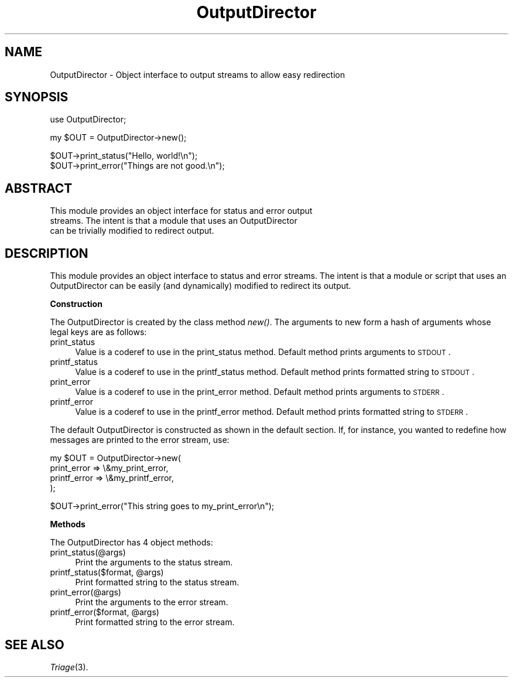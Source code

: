 .\" Automatically generated by Pod::Man v1.34, Pod::Parser v1.13
.\"
.\" Standard preamble:
.\" ========================================================================
.de Sh \" Subsection heading
.br
.if t .Sp
.ne 5
.PP
\fB\\$1\fR
.PP
..
.de Sp \" Vertical space (when we can't use .PP)
.if t .sp .5v
.if n .sp
..
.de Vb \" Begin verbatim text
.ft CW
.nf
.ne \\$1
..
.de Ve \" End verbatim text
.ft R
.fi
..
.\" Set up some character translations and predefined strings.  \*(-- will
.\" give an unbreakable dash, \*(PI will give pi, \*(L" will give a left
.\" double quote, and \*(R" will give a right double quote.  | will give a
.\" real vertical bar.  \*(C+ will give a nicer C++.  Capital omega is used to
.\" do unbreakable dashes and therefore won't be available.  \*(C` and \*(C'
.\" expand to `' in nroff, nothing in troff, for use with C<>.
.tr \(*W-|\(bv\*(Tr
.ds C+ C\v'-.1v'\h'-1p'\s-2+\h'-1p'+\s0\v'.1v'\h'-1p'
.ie n \{\
.    ds -- \(*W-
.    ds PI pi
.    if (\n(.H=4u)&(1m=24u) .ds -- \(*W\h'-12u'\(*W\h'-12u'-\" diablo 10 pitch
.    if (\n(.H=4u)&(1m=20u) .ds -- \(*W\h'-12u'\(*W\h'-8u'-\"  diablo 12 pitch
.    ds L" ""
.    ds R" ""
.    ds C` ""
.    ds C' ""
'br\}
.el\{\
.    ds -- \|\(em\|
.    ds PI \(*p
.    ds L" ``
.    ds R" ''
'br\}
.\"
.\" If the F register is turned on, we'll generate index entries on stderr for
.\" titles (.TH), headers (.SH), subsections (.Sh), items (.Ip), and index
.\" entries marked with X<> in POD.  Of course, you'll have to process the
.\" output yourself in some meaningful fashion.
.if \nF \{\
.    de IX
.    tm Index:\\$1\t\\n%\t"\\$2"
..
.    nr % 0
.    rr F
.\}
.\"
.\" For nroff, turn off justification.  Always turn off hyphenation; it makes
.\" way too many mistakes in technical documents.
.hy 0
.if n .na
.\"
.\" Accent mark definitions (@(#)ms.acc 1.5 88/02/08 SMI; from UCB 4.2).
.\" Fear.  Run.  Save yourself.  No user-serviceable parts.
.    \" fudge factors for nroff and troff
.if n \{\
.    ds #H 0
.    ds #V .8m
.    ds #F .3m
.    ds #[ \f1
.    ds #] \fP
.\}
.if t \{\
.    ds #H ((1u-(\\\\n(.fu%2u))*.13m)
.    ds #V .6m
.    ds #F 0
.    ds #[ \&
.    ds #] \&
.\}
.    \" simple accents for nroff and troff
.if n \{\
.    ds ' \&
.    ds ` \&
.    ds ^ \&
.    ds , \&
.    ds ~ ~
.    ds /
.\}
.if t \{\
.    ds ' \\k:\h'-(\\n(.wu*8/10-\*(#H)'\'\h"|\\n:u"
.    ds ` \\k:\h'-(\\n(.wu*8/10-\*(#H)'\`\h'|\\n:u'
.    ds ^ \\k:\h'-(\\n(.wu*10/11-\*(#H)'^\h'|\\n:u'
.    ds , \\k:\h'-(\\n(.wu*8/10)',\h'|\\n:u'
.    ds ~ \\k:\h'-(\\n(.wu-\*(#H-.1m)'~\h'|\\n:u'
.    ds / \\k:\h'-(\\n(.wu*8/10-\*(#H)'\z\(sl\h'|\\n:u'
.\}
.    \" troff and (daisy-wheel) nroff accents
.ds : \\k:\h'-(\\n(.wu*8/10-\*(#H+.1m+\*(#F)'\v'-\*(#V'\z.\h'.2m+\*(#F'.\h'|\\n:u'\v'\*(#V'
.ds 8 \h'\*(#H'\(*b\h'-\*(#H'
.ds o \\k:\h'-(\\n(.wu+\w'\(de'u-\*(#H)/2u'\v'-.3n'\*(#[\z\(de\v'.3n'\h'|\\n:u'\*(#]
.ds d- \h'\*(#H'\(pd\h'-\w'~'u'\v'-.25m'\f2\(hy\fP\v'.25m'\h'-\*(#H'
.ds D- D\\k:\h'-\w'D'u'\v'-.11m'\z\(hy\v'.11m'\h'|\\n:u'
.ds th \*(#[\v'.3m'\s+1I\s-1\v'-.3m'\h'-(\w'I'u*2/3)'\s-1o\s+1\*(#]
.ds Th \*(#[\s+2I\s-2\h'-\w'I'u*3/5'\v'-.3m'o\v'.3m'\*(#]
.ds ae a\h'-(\w'a'u*4/10)'e
.ds Ae A\h'-(\w'A'u*4/10)'E
.    \" corrections for vroff
.if v .ds ~ \\k:\h'-(\\n(.wu*9/10-\*(#H)'\s-2\u~\d\s+2\h'|\\n:u'
.if v .ds ^ \\k:\h'-(\\n(.wu*10/11-\*(#H)'\v'-.4m'^\v'.4m'\h'|\\n:u'
.    \" for low resolution devices (crt and lpr)
.if \n(.H>23 .if \n(.V>19 \
\{\
.    ds : e
.    ds 8 ss
.    ds o a
.    ds d- d\h'-1'\(ga
.    ds D- D\h'-1'\(hy
.    ds th \o'bp'
.    ds Th \o'LP'
.    ds ae ae
.    ds Ae AE
.\}
.rm #[ #] #H #V #F C
.\" ========================================================================
.\"
.IX Title "OutputDirector 3"
.TH OutputDirector 3 "2002-10-28" "perl v5.8.0" "User Contributed Perl Documentation"
.SH "NAME"
OutputDirector \- Object interface to output streams to allow easy redirection
.SH "SYNOPSIS"
.IX Header "SYNOPSIS"
.Vb 1
\&  use OutputDirector;
.Ve
.PP
.Vb 1
\&  my $OUT = OutputDirector->new();
.Ve
.PP
.Vb 2
\&  $OUT->print_status("Hello, world!\en");
\&  $OUT->print_error("Things are not good.\en");
.Ve
.SH "ABSTRACT"
.IX Header "ABSTRACT"
.Vb 3
\&  This module provides an object interface for status and error output
\&  streams.  The intent is that a module that uses an OutputDirector
\&  can be trivially modified to redirect output.
.Ve
.SH "DESCRIPTION"
.IX Header "DESCRIPTION"
This module provides an object interface to status and error streams.
The intent is that a module or script that uses an OutputDirector can
be easily (and dynamically) modified to redirect its output.
.Sh "Construction"
.IX Subsection "Construction"
The OutputDirector is created by the class method \fInew()\fR.  The
arguments to new form a hash of arguments whose legal keys are as follows:
.IP "print_status" 4
.IX Item "print_status"
Value is a coderef to use in the print_status method.  Default method
prints arguments to \s-1STDOUT\s0.
.IP "printf_status" 4
.IX Item "printf_status"
Value is a coderef to use in the printf_status method.  Default method
prints formatted string to \s-1STDOUT\s0.
.IP "print_error" 4
.IX Item "print_error"
Value is a coderef to use in the print_error method.  Default method
prints arguments to \s-1STDERR\s0.
.IP "printf_error" 4
.IX Item "printf_error"
Value is a coderef to use in the printf_error method.  Default method
prints formatted string to \s-1STDERR\s0.
.PP
The default OutputDirector is constructed as shown in the default
section.  If, for instance, you wanted to redefine how messages are
printed to the error stream, use:
.PP
.Vb 4
\&  my $OUT = OutputDirector->new(
\&                                 print_error  => \e&my_print_error,
\&                                 printf_error => \e&my_printf_error,
\&                               );
.Ve
.PP
.Vb 1
\&  $OUT->print_error("This string goes to my_print_error\en");
.Ve
.Sh "Methods"
.IX Subsection "Methods"
The OutputDirector has 4 object methods:
.IP "print_status(@args)" 4
.IX Item "print_status(@args)"
Print the arguments to the status stream.
.ie n .IP "printf_status($format, @args)" 4
.el .IP "printf_status($format, \f(CW@args\fR)" 4
.IX Item "printf_status($format, @args)"
Print formatted string to the status stream.
.IP "print_error(@args)" 4
.IX Item "print_error(@args)"
Print the arguments to the error stream.
.ie n .IP "printf_error($format, @args)" 4
.el .IP "printf_error($format, \f(CW@args\fR)" 4
.IX Item "printf_error($format, @args)"
Print formatted string to the error stream.
.SH "SEE ALSO"
.IX Header "SEE ALSO"
\&\fITriage\fR\|(3).
